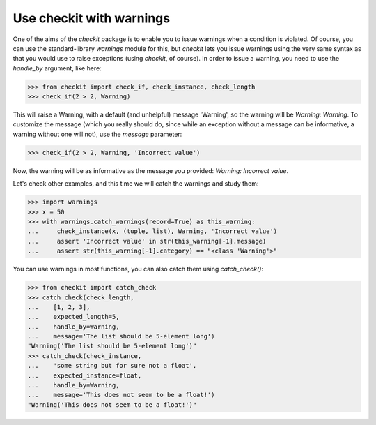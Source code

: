 Use checkit with warnings
-------------------------------------------

One of the aims of the `checkit` package is to enable you to issue warnings when a condition is violated. Of course, you can use the standard-library `warnings` module for this, but `checkit` lets you issue warnings using the very same syntax as that you would use to raise exceptions (using `checkit`, of course). In order to issue a warning, you need to use the `handle_by` argument, like here:

.. code-block:: python

    >>> from checkit import check_if, check_instance, check_length
    >>> check_if(2 > 2, Warning)

This will raise a Warning, with a default (and unhelpful) message 'Warning', so the warning will be `Warning: Warning`. To customize the message (which you really should do, since while an exception without a message can be informative, a warning without one will not), use the `message` parameter:

.. code-block:: python

    >>> check_if(2 > 2, Warning, 'Incorrect value')
	
Now, the warning will be as informative as the message you provided: `Warning: Incorrect value`.

Let's check other examples, and this time we will catch the warnings and study them:

.. code-block:: python

    >>> import warnings
    >>> x = 50
    >>> with warnings.catch_warnings(record=True) as this_warning:
    ...     check_instance(x, (tuple, list), Warning, 'Incorrect value')
    ...     assert 'Incorrect value' in str(this_warning[-1].message)
    ...     assert str(this_warning[-1].category) == "<class 'Warning'>"

You can use warnings in most functions, you can also catch them using `catch_check()`:
    
.. code-block:: python

    >>> from checkit import catch_check
    >>> catch_check(check_length,
    ...    [1, 2, 3],
    ...    expected_length=5,
    ...    handle_by=Warning,
    ...    message='The list should be 5-element long')
    "Warning('The list should be 5-element long')"
    >>> catch_check(check_instance,
    ...    'some string but for sure not a float',
    ...    expected_instance=float,
    ...    handle_by=Warning,
    ...    message='This does not seem to be a float!')
    "Warning('This does not seem to be a float!')"
    